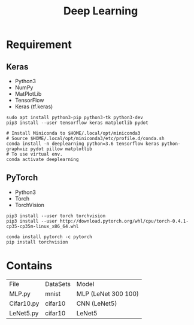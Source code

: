 #+TITLE: Deep Learning

* Requirement
** Keras
- Python3
- NumPy
- MatPlotLib
- TensorFlow
- Keras (tf.keras)

#+begin_src shell
sudo apt install python3-pip python3-tk python3-dev
pip3 install --user tensorflow keras matplotlib pydot
#+end_src

#+begin_src shell
# Install Miniconda to $HOME/.local/opt/miniconda3
# Source $HOME/.local/opt/miniconda3/etc/profile.d/conda.sh
conda install -n deeplearning python=3.6 tensorflow keras python-graphviz pydot pillow matplotlib
# To use virtual env.
conda activate deeplearning
#+end_src

** PyTorch
- Python3
- Torch
- TorchVision

#+begin_src shell
    pip3 install --user torch torchvision
    pip3 install --user http://download.pytorch.org/whl/cpu/torch-0.4.1-cp35-cp35m-linux_x86_64.whl
#+end_src

#+begin_src shell
conda install pytorch -c pytorch
pip install torchvision
#+end_src



* Contains

| File       | DataSets | Model               |
| MLP.py     | mnist    | MLP (LeNet 300 100) |
| Cifar10.py | cifar10  | CNN (LeNet5)        |
| LeNet5.py  | cifar10  | LeNet5              |
